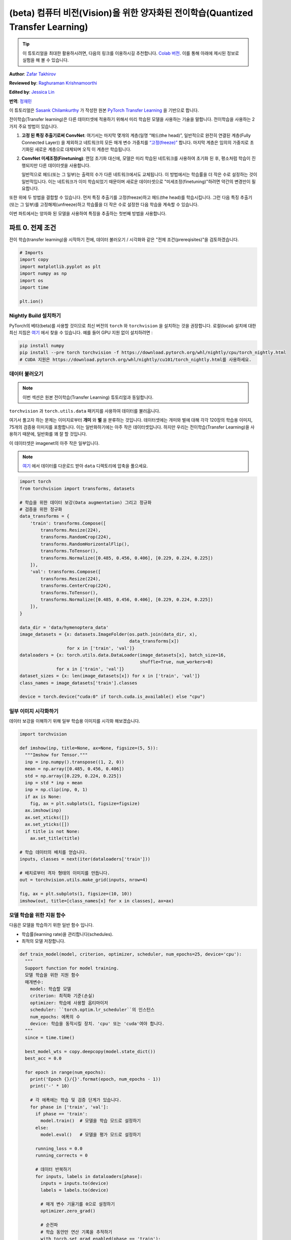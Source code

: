 (beta) 컴퓨터 비전(Vision)을 위한 양자화된 전이학습(Quantized Transfer Learning)
========================================================================

.. tip::
   이 튜토리얼을 최대한 활용하시려면, 다음의 링크를 이용하시길 추천합니다.
   `Colab 버전 <https://colab.research.google.com/github/pytorch/tutorials/blob/gh-pages/_downloads/quantized_transfer_learning_tutorial.ipynb>`_.
   이를 통해 아래에 제시된 정보로 실험을 해 볼 수 있습니다.

**Author**: `Zafar Takhirov <https://github.com/z-a-f>`_

**Reviewed by**: `Raghuraman Krishnamoorthi <https://github.com/raghuramank100>`_

**Edited by**: `Jessica Lin <https://github.com/jlin27>`_

**번역**: `정재민 <https://github.com/jjeamin>`_

이 튜토리얼은 `Sasank Chilamkurthy <https://chsasank.github.io/>`_ 가 작성한 원본
`PyTorch Transfer Learning <https://pytorch.org/tutorials/beginner/transfer_learning_tutorial.html>`_ 을 기반으로 합니다.

전이학습(Transfer learning)은 다른 데이터셋에 적용하기 위해서 미리 학습된 모델을 사용하는 기술을 말합니다.
전이학습을 사용하는 2가지 주요 방법이 있습니다.


1. **고정 된 특징 추출기로써 ConvNet**: 여기서는 마지막 몇개의 계층(일명 “헤드(the head)”, 일반적으로 완전히 연결된 계층(Fully Connected Layer))
   을 제외하고 네트워크의 모든 매개 변수 가중치를 `“고정(freeze)” <https://arxiv.org/abs/1706.04983>`_ 합니다.
   마지막 계층은 임의의 가중치로 초기화된 새로운 계층으로 대체되며 오직 이 계층만 학습됩니다.


2. **ConvNet 미세조정(Finetuning)**: 랜덤 초기화 대신에, 모델은 미리 학습된 네트워크를 사용하여 초기화 된 후,
   평소처럼 학습이 진행되지만 다른 데이터셋을 사용합니다.


   일반적으로 헤드(또는 그 일부)는 출력의 수가 다른 네트워크에서도 교체됩니다.
   이 방법에서는 학습률을 더 작은 수로 설정하는 것이 일반적입니다.
   이는 네트워크가 이미 학습되었기 때문이며 새로운 데이터셋으로 "미세조정(finetuning)"하려면 약간의 변경만이 필요합니다.


또한 위에 두 방법을 결합할 수 있습니다.
먼저 특징 추출기를 고정(freeze)하고 헤드(the head)를 학습시킵니다.
그런 다음 특징 추출기(또는 그 일부)를 고정해제(unfreeze)하고 학습률을
더 작은 수로 설정한 다음 학습을 계속할 수 있습니다.


이번 파트에서는 양자화 된 모델을 사용하여 특징을 추출하는 첫번째 방법을 사용합니다.


파트 0. 전제 조건
---------------------

전이 학습(transfer learning)을 시작하기 전에,
데이터 불러오기 / 시각화와 같은 "전제 조건(prereqisites)"을 검토하겠습니다.

.. code:: python

    # Imports
    import copy
    import matplotlib.pyplot as plt
    import numpy as np
    import os
    import time

    plt.ion()

Nightly Build 설치하기
~~~~~~~~~~~~~~~~~~~~~~~~~~~~


PyTorch의 베타(beta)를 사용할 것이므로 최신 버전의 ``torch`` 와 ``torchvision`` 을 설치하는 것을 권장합니다.
로컬(local) 설치에 대한 최신 지침은 `여기 <https://pytorch.org/get-started/locally/>`_ 에서 찾을 수 있습니다.
예를 들어 GPU 지원 없이 설치하려면 :


.. code:: shell

   pip install numpy
   pip install --pre torch torchvision -f https://download.pytorch.org/whl/nightly/cpu/torch_nightly.html
   # CUDA 지원은 https://download.pytorch.org/whl/nightly/cu101/torch_nightly.html를 사용하세요.


데이터 불러오기
~~~~~~~~~

.. note :: 이번 섹션은 원본 전이학습(Transfer Learning) 튜토리얼과 동일합니다.
``torchvision`` 과 ``torch.utils.data`` 패키지를 사용하여 데이터를 불러옵니다.

여기서 풀고자 하는 문제는 이미지로부터 **개미** 와 **벌** 을 분류하는 것입니다.
데이터셋에는 개미와 벌에 대해 각각 120장의 학습용 이미지, 75개의 검증용 이미지를 포함합니다.
이는 일반화하기에는 아주 작은 데이터셋입니다.
하지만 우리는 전이학습(Transfer Learning)을 사용하기 때문에, 일반화를 꽤 잘 할 것입니다.

이 데이터셋은 imagenet의 아주 작은 일부입니다.

.. note :: `여기 <https://download.pytorch.org/tutorial/hymenoptera_data.zip>`_ 에서 데이터를 다운로드 받아 ``data`` 디렉토리에 압축을 풀으세요.


.. code:: python

    import torch
    from torchvision import transforms, datasets

    # 학습을 위한 데이터 보강(Data augmentation) 그리고 정규화
    # 검증을 위한 정규화
    data_transforms = {
        'train': transforms.Compose([
            transforms.Resize(224),
            transforms.RandomCrop(224),
            transforms.RandomHorizontalFlip(),
            transforms.ToTensor(),
            transforms.Normalize([0.485, 0.456, 0.406], [0.229, 0.224, 0.225])
        ]),
        'val': transforms.Compose([
            transforms.Resize(224),
            transforms.CenterCrop(224),
            transforms.ToTensor(),
            transforms.Normalize([0.485, 0.456, 0.406], [0.229, 0.224, 0.225])
        ]),
    }

    data_dir = 'data/hymenoptera_data'
    image_datasets = {x: datasets.ImageFolder(os.path.join(data_dir, x),
                                              data_transforms[x])
                      for x in ['train', 'val']}
    dataloaders = {x: torch.utils.data.DataLoader(image_datasets[x], batch_size=16,
                                                  shuffle=True, num_workers=8)
                  for x in ['train', 'val']}
    dataset_sizes = {x: len(image_datasets[x]) for x in ['train', 'val']}
    class_names = image_datasets['train'].classes

    device = torch.device("cuda:0" if torch.cuda.is_available() else "cpu")


일부 이미지 시각화하기
~~~~~~~~~~~~~~~~~~~~~~

데이터 보강을 이해하기 위해 일부 학습용 이미지를 시각화 해보겠습니다.

.. code:: python

    import torchvision

    def imshow(inp, title=None, ax=None, figsize=(5, 5)):
      """Imshow for Tensor."""
      inp = inp.numpy().transpose((1, 2, 0))
      mean = np.array([0.485, 0.456, 0.406])
      std = np.array([0.229, 0.224, 0.225])
      inp = std * inp + mean
      inp = np.clip(inp, 0, 1)
      if ax is None:
        fig, ax = plt.subplots(1, figsize=figsize)
      ax.imshow(inp)
      ax.set_xticks([])
      ax.set_yticks([])
      if title is not None:
        ax.set_title(title)

    # 학습 데이터의 배치를 얻습니다.
    inputs, classes = next(iter(dataloaders['train']))

    # 배치로부터 격자 형태의 이미지를 만듭니다.
    out = torchvision.utils.make_grid(inputs, nrow=4)

    fig, ax = plt.subplots(1, figsize=(10, 10))
    imshow(out, title=[class_names[x] for x in classes], ax=ax)


모델 학습을 위한 지원 함수
~~~~~~~~~~~~~~~~~~~~~~~~~~~~~~~~~~~

다음은 모델을 학습하기 위한 일반 함수 입니다.

- 학습률(learning rate)을 관리합니다(schedules).
- 최적의 모델 저장합니다.

.. code:: python

    def train_model(model, criterion, optimizer, scheduler, num_epochs=25, device='cpu'):
      """
      Support function for model training.
      모델 학습을 위한 지원 함수
      매개변수:
        model: 학습할 모델
        criterion: 최적화 기준(손실)
        optimizer: 학습에 사용할 옵티마이저
        scheduler: ``torch.optim.lr_scheduler``의 인스턴스
        num_epochs: 에폭의 수
        device: 학습을 동작시킬 장치. 'cpu' 또는 'cuda'여야 합니다.
      """
      since = time.time()

      best_model_wts = copy.deepcopy(model.state_dict())
      best_acc = 0.0

      for epoch in range(num_epochs):
        print('Epoch {}/{}'.format(epoch, num_epochs - 1))
        print('-' * 10)

        # 각 에폭에는 학습 및 검증 단계가 있습니다.
        for phase in ['train', 'val']:
          if phase == 'train':
            model.train()  # 모델을 학습 모드로 설정하기
          else:
            model.eval()   # 모델을 평가 모드로 설정하기

          running_loss = 0.0
          running_corrects = 0

          # 데이터 반복하기
          for inputs, labels in dataloaders[phase]:
            inputs = inputs.to(device)
            labels = labels.to(device)

            # 매개 변수 기울기를 0으로 설정하기
            optimizer.zero_grad()

            # 순전파
            # 학습 동안만 연산 기록을 추적하기
            with torch.set_grad_enabled(phase == 'train'):
              outputs = model(inputs)
              _, preds = torch.max(outputs, 1)
              loss = criterion(outputs, labels)

              # 역전파 + 학습 단계에서만 최적화
              if phase == 'train':
                loss.backward()
                optimizer.step()

            # 통계보기
            running_loss += loss.item() * inputs.size(0)
            running_corrects += torch.sum(preds == labels.data)
          if phase == 'train':
            scheduler.step()

          epoch_loss = running_loss / dataset_sizes[phase]
          epoch_acc = running_corrects.double() / dataset_sizes[phase]

          print('{} Loss: {:.4f} Acc: {:.4f}'.format(
            phase, epoch_loss, epoch_acc))

          # 모델 복사하기
          if phase == 'val' and epoch_acc > best_acc:
            best_acc = epoch_acc
            best_model_wts = copy.deepcopy(model.state_dict())

        print()

      time_elapsed = time.time() - since
      print('Training complete in {:.0f}m {:.0f}s'.format(
        time_elapsed // 60, time_elapsed % 60))
      print('Best val Acc: {:4f}'.format(best_acc))

      # 최적의 모델 가중치 불러오기
      model.load_state_dict(best_model_wts)
      return model


모델 예측을 시각화하기 위한 지원 함수
~~~~~~~~~~~~~~~~~~~~~~~~~~~~~~~~~~~~~~~~~~~~~~~~~~~~~~

일부 이미지에 대한 예측을 표시하는 일반 함수

.. code:: python

    def visualize_model(model, rows=3, cols=3):
      was_training = model.training
      model.eval()
      current_row = current_col = 0
      fig, ax = plt.subplots(rows, cols, figsize=(cols*2, rows*2))

      with torch.no_grad():
        for idx, (imgs, lbls) in enumerate(dataloaders['val']):
          imgs = imgs.cpu()
          lbls = lbls.cpu()

          outputs = model(imgs)
          _, preds = torch.max(outputs, 1)

          for jdx in range(imgs.size()[0]):
            imshow(imgs.data[jdx], ax=ax[current_row, current_col])
            ax[current_row, current_col].axis('off')
            ax[current_row, current_col].set_title('predicted: {}'.format(class_names[preds[jdx]]))

            current_col += 1
            if current_col >= cols:
              current_row += 1
              current_col = 0
            if current_row >= rows:
              model.train(mode=was_training)
              return
        model.train(mode=was_training)


파트 1. 양자화된 특징 추출기(Quantized Feature Extractor)를 기반으로 사용자 지정 분류기 훈련하기
---------------------------------------------------------------------------


이번 섹션에서는 “고정 된(frozen)” 양자화 특징 추출기를 사용하고 그 위에 사용자 지정 분류기 헤드를
학습합니다. 부동 소수점 모델과 다르게 양자화 된 모델에는 학습 가능한 매개 변수가 없으므로
requires_grad = False를 설정할 필요가 없습니다. 자세한 내용은 `설명서 <https://pytorch.org/docs/stable/quantization.html>`_ 를 참조하세요.

미리 학습된 모델을 불러옵니다: 이번 예제에서는 `ResNet-18 <https://pytorch.org/hub/pytorch_vision_resnet/>`_ 을 사용할 것입니다.

.. code:: python

    import torchvision.models.quantization as models

    # 나중에 사용할 수 있게 `fc`에 필터의 수가 필요합니다.
    # 여기서 각 출력 샘플의 크기는 2로 설정합니다.
    # 또한, nn.Linear(num_ftrs, len(class_names))로 일반화 할 수 있습니다.
    model_fe = models.resnet18(pretrained=True, progress=True, quantize=True)
    num_ftrs = model_fe.fc.in_features


이 시점에서 미리 학습 된 모델을 수정해야합니다. 모델의 시작과 끝에는 양자화/역양자화 블록이 있습니다.
그러나 특징 추출기만 사용하기 때문에 역양자화 계층은 선형 계층(헤드) 바로 전으로 이동시켜야 합니다.
가장 쉬운 방법은 모델을 ``nn.Sequential`` 모듈로 감싸는 것입니다.

첫번째 단계는 ResNet 모델에서 특징 추출기를 분리하는 것입니다.
이 예제에서는 특징 추출기로 ``fc`` 를 사용해야하지만 실제로는 필요한 만큼 많은 부분을 사용할 수 있습니다.
이것은 합성곱 계층 중 일부를 교체하려는 경우에도 유용합니다.

.. note:: 양자화 모델에서 특징 추출기를 분리할 때 양자화를 유지하려는 부분의 시작과 끝에 수동으로 양자화/역양자화를 배치해야합니다.

아래 함수는 사용자 지정 헤드로 모델을 생성하는 함수 입니다.

.. code:: python

    from torch import nn

    def create_combined_model(model_fe):
      # 1 단계. 특징 추출기를 분리합니다.
      model_fe_features = nn.Sequential(
        model_fe.quant,  # Quantize the input
        model_fe.conv1,
        model_fe.bn1,
        model_fe.relu,
        model_fe.maxpool,
        model_fe.layer1,
        model_fe.layer2,
        model_fe.layer3,
        model_fe.layer4,
        model_fe.avgpool,
        model_fe.dequant,  # 출력을 역양자화하기
      )

      # 2 단계. 새로운 "헤드(head)"를 만듭니다.
      new_head = nn.Sequential(
        nn.Dropout(p=0.5),
        nn.Linear(num_ftrs, 2),
      )

      # 3 단계. 결합하고 양자 스텁(stubs)을 잊으면 안됩니다.
      new_model = nn.Sequential(
        model_fe_features,
        nn.Flatten(1),
        new_head,
      )
      return new_model

.. warning:: 현재 양자화 된 모델은 CPU에서만 실행할 수 있습니다.
  그러나 모델의 양자화 되지 않은 부분은 GPU로 보낼 수 있습니다.

.. code:: python

    import torch.optim as optim
    new_model = create_combined_model(model_fe)
    new_model = new_model.to('cpu')

    criterion = nn.CrossEntropyLoss()

    # 헤드(the head)만 훈련 한다는 점을 유의하세요
    optimizer_ft = optim.SGD(new_model.parameters(), lr=0.01, momentum=0.9)

    # 7 에폭마다 0.1배씩 학습률이 감소
    exp_lr_scheduler = optim.lr_scheduler.StepLR(optimizer_ft, step_size=7, gamma=0.1)


학습과 평가
~~~~~~~~~~~~~~~~~~

이 단계는 CPU에서 약 15 ~ 25분 걸립니다. 양자화 된 모델은 CPU에서만 실행되기 때문에
GPU에서는 훈련을 실행할 수 없습니다.

.. code:: python

    new_model = train_model(new_model, criterion, optimizer_ft, exp_lr_scheduler,
                            num_epochs=25, device='cpu')

    visualize_model(new_model)
    plt.tight_layout()


파트 2. 양자화 가능한 모델 미세조정(Finetuning)
----------------------------------------

이번 파트에서는 전이학습(Transfer Learning)을 사용하여 특징 추출기(Feature Extractor)를
미세조정(Finetuning) 합니다. 파트 1과 2 모두에서 특징 추출기는 양자화됩니다. 차이점은 파트 1에서
미리 학습 된 양자화 모델을 사용합니다. 이번 파트에서, 우리는 관심있는 데이터셋을 미세조정(Finetuning)하고
양자화 된 특징 추출기를 생성하므로, 양자화의 장점을 가지면서 전이 학습(Transfer Learning)으로 더 나은 정확도를
얻을 수 있는 방법입니다. 특정한 예제에서는 학습용 셋은 매우 작기 때문에(120개의 이미지) 전체 모델을
미세조정(Finetuning)하는 장점이 불분명 합니다. 그러나 여기에 표시된 절차는 더욱 더 큰 데이터셋을 사용한 전이 학습(Transfer Learning)의
정확도를 향상시킵니다.

미리 학습 된 특징 추출기는 양자화가 가능해야합니다.
양자화가 가능한지 확인하기 위해서 다음 단계를 수행하세요:

   1. ``torch.quantization.fuse_modules`` 를 사용하여 ``(Conv, BN, ReLU)`` ,
      ``(Conv, BN)``, 그리고 ``(Conv, ReLU)`` 를 융합합니다.
   2. 특징 추출기를 사용자 지정 헤드와 연결합니다. 이를 위해서 특징 추출기의 출력을 역으로 양자화 해야합니다.
   3. 특징 추출기의 적합한 위치에 가짜 양자화 모듈을 삽입하여 학습하는 동안에 양자화를 모방합니다.

(1) 단계의 경우 멤버 메서드(member method) ``fuse_model`` 이 있는
``torchvision/models/quantization`` 의 모델을 사용합니다.
이 함수는 모든 ``conv`` , ``bn`` , 그리고 ``relu`` 모듈을 통합합니다.
사용자 지정 모델의 경우, 수동으로 통합할 모듈의 목록과 함께 ``torch.quantization.fuse_modules`` API를 호출해야합니다.


(2) 단계는 이전 섹션에서 사용한 ``create_combined_model`` 함수에 의해서 수행됩니다.


(3) 단계는 가짜 양자화 모듈을 삽입하는 ``torch.quantization.prepare_qat`` 를 사용하여 수행됩니다.


(4) 단계로 모델을 "미세조정(Finetuning)"한 후 완전하게 양자화 된 버전(version)으로 변환 할 수 있습니다. (5 단계)


미세조정(Finetuning) 모델을 양자화 된 모델로 변환하려면 ``torch.quantization.convert`` 함수를
호출 할 수 있습니다. (이 경우 특징 추출기만 양자화 됩니다.)


.. note:: 랜덤 초기화 때문에 여러분의 결과가 튜토리얼에 표시된 결과와 다를 수 있습니다.

.. code:: python

    # `quantize=False` 를 주목하세요
    model = models.resnet18(pretrained=True, progress=True, quantize=False)
    num_ftrs = model.fc.in_features

    # 1 단계
    model.train()
    model.fuse_model()
    # 2 단계
    model_ft = create_combined_model(model)
    model_ft[0].qconfig = torch.quantization.default_qat_qconfig  # Use default QAT configuration
    # 3 단계
    model_ft = torch.quantization.prepare_qat(model_ft, inplace=True)


모델 미세조정
~~~~~~~~~~~~~~~~~~~~

현재 튜토리얼에서는 전체 모델이 미세조정 되었습니다.
일반적으로 이것은 더 높은 정확도로 이어질 것입니다.
그러나 여기에 사용 된 작은 학습용 데이터셋으로 인해 학습용 셋에 과적합하게 됩니다.


4 단계. 모델 미세조정하기

.. code:: python

    for param in model_ft.parameters():
      param.requires_grad = True

    model_ft.to(device)  # GPU에서 미세조정(Finetuning) 할 수 있습니다.

    criterion = nn.CrossEntropyLoss()

    # 이미 모든 것이 학습된 상태이므로 학습률이 낮습니다.
    # 더 작은 Learning rate에 주목하세요
    optimizer_ft = optim.SGD(model_ft.parameters(), lr=1e-3, momentum=0.9, weight_decay=0.1)

    # Learning rate를 매번 몇 에폭마다 0.3배 감소시키기
    exp_lr_scheduler = optim.lr_scheduler.StepLR(optimizer_ft, step_size=5, gamma=0.3)

    model_ft_tuned = train_model(model_ft, criterion, optimizer_ft, exp_lr_scheduler,
                                 num_epochs=25, device=device)

5 단계. 양자화된 모델로 변환하기

.. code:: python

    from torch.quantization import convert
    model_ft_tuned.cpu()

    model_quantized_and_trained = convert(model_ft_tuned, inplace=False)


양자화 된 모델이 일부 이미지에서 어떻게 동작하는지 살펴보겠습니다.

.. code:: python

    visualize_model(model_quantized_and_trained)

    plt.ioff()
    plt.tight_layout()
    plt.show()
